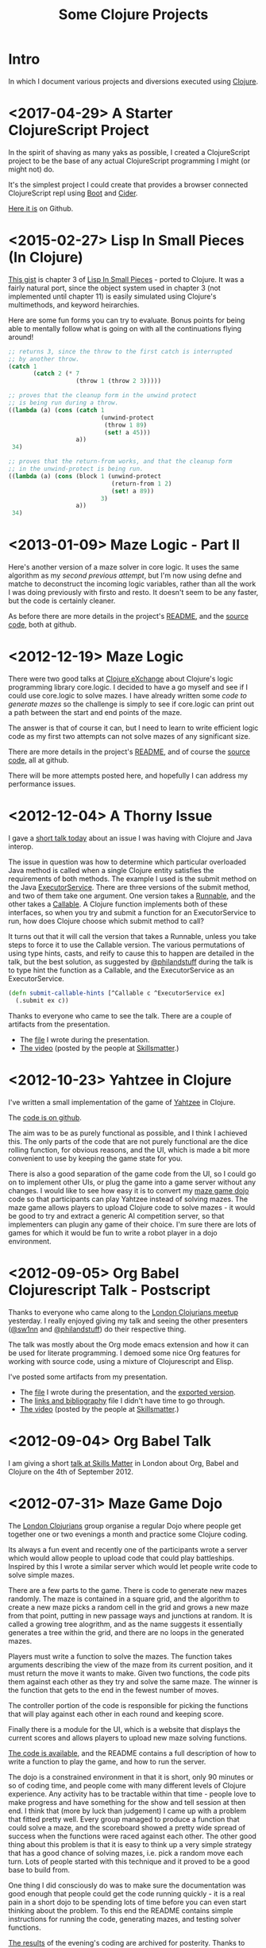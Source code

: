 # -*- org-html-postamble: t; org-html-postamble-format: (("en" "<p class=\"contact\">%e | @magic_bloat | Created with <a href=\"http://orgmode.org\">Org</a> | %d</p><p class=\"license\"><a rel=\"license\" href=\"http://creativecommons.org/licenses/by/3.0/\"><img alt=\"Creative Commons License\" style=\"border-width:0\" src=\"http://i.creativecommons.org/l/by/3.0/80x15.png\" /><br /></a>This work is licensed under a <a rel=\"license\" href=\"http://creativecommons.org/licenses/by/3.0/\">Creative Commons Attribution 3.0 Unported License</a>.</p>")); -*-
#+EMAIL: andrew.cowper@slothrop.net
#+OPTIONS: email:t num:nil
#+HTML_HEAD: <link rel="stylesheet" type="text/css" href="stylesheet.css" />
#+TITLE: Some Clojure Projects
* Intro
  :PROPERTIES:
  :tag:      intro
  :END:
In which I document various projects and diversions executed using
[[http://clojure.org][Clojure]].

* <2017-04-29> A Starter ClojureScript Project
  :PROPERTIES:
  :tag:      bare-cljs
  :END:
In the spirit of shaving as many yaks as possible, I created a
ClojureScript project to be the base of any actual ClojureScript
programming I might (or might not) do. 

It's the simplest project I could create that provides a browser
connected ClojureScript repl using [[http://boot-clj.com/][Boot]] and [[https://cider.readthedocs.io/en/latest/][Cider]].

[[https://github.com/bloat/bare-cljs][Here it is]] on Github.
* <2015-02-27> Lisp In Small Pieces (In Clojure)
  :PROPERTIES:
  :tag:      small-pieces-3
  :END:
[[https://gist.github.com/bloat/7ea25a931e3b2b930100#file-l-i-s-p-chapter-3][This gist]] is chapter 3 of [[http://www.amazon.com/Lisp-Small-Pieces-Christian-Queinnec/dp/0521545668][Lisp In Small Pieces]] - ported to Clojure. It was
a fairly natural port, since the object system used in chapter 3 (not
implemented until chapter 11) is easily simulated using Clojure's
multimethods, and keyword heirarchies. 

Here are some fun forms you can try to evaluate. Bonus points for
being able to mentally follow what is going on with all the
continuations flying around!

#+begin_src scheme
  ;; returns 3, since the throw to the first catch is interrupted 
  ;; by another throw.
  (catch 1
         (catch 2 (* 7
                     (throw 1 (throw 2 3)))))

  ;; proves that the cleanup form in the unwind protect 
  ;; is being run during a throw.
  ((lambda (a) (cons (catch 1
                            (unwind-protect
                             (throw 1 89)
                             (set! a 45)))
                     a))
   34)

  ;; proves that the return-from works, and that the cleanup form 
  ;; in the unwind-protect is being run.
  ((lambda (a) (cons (block 1 (unwind-protect
                               (return-from 1 2)
                               (set! a 89))
                            3)
                     a))
   34)
#+end_src
* <2013-01-09> Maze Logic - Part II
  :PROPERTIES:
  :tag:      maze-logic-2
  :END:
Here's another version of a maze solver in core logic. It uses the
same algorithm as my [[<2012-12-19> Maze Logic][second previous attempt]], but I'm now using defne
and matche to deconstruct the incoming logic variables, rather than
all the work I was doing previously with firsto and resto. It doesn't
seem to be any faster, but the code is certainly cleaner.

As before there are more details in the project's [[https://github.com/bloat/maze.logic/blob/master/README.org][README]], and the
[[https://github.com/bloat/maze.logic][source code]], both at github.
* <2012-12-19> Maze Logic
  :PROPERTIES:
  :tag:      maze-logic
  :END:
There were two good talks at [[http://skillsmatter.com/event/scala/clojure-exchange-2012][Clojure eXchange]] about Clojure's logic
programming library core.logic. I decided to have a go myself and see
if I could use core.logic to solve mazes. I have already written some
[[<2012-07-31> Maze Game Dojo][code to generate mazes]] so the challenge is simply to see if
core.logic can print out a path between the start and end points of
the maze.

The answer is that of course it can, but I need to learn to write
efficient logic code as my first two attempts can not solve mazes of
any significant size.

There are more details in the project's [[https://github.com/bloat/maze.logic/blob/master/README.org][README]], and of course the
[[https://github.com/bloat/maze.logic][source code]], all at github.

There will be more attempts posted here, and hopefully I can address
my performance issues.
* <2012-12-04> A Thorny Issue
  :PROPERTIES:
  :tag:      thorny
  :END:
I gave a [[http://skillsmatter.com/event/home/london-clojurians-user-group-1487][short talk today]] about an issue I was having with Clojure
and Java interop.

The issue in question was how to determine which particular overloaded
Java method is called when a single Clojure entity satisfies the
requirements of both methods. The example I used is the submit method
on the Java [[http://docs.oracle.com/javase/7/docs/api/java/util/concurrent/ExecutorService.html][ExecutorService]]. There are three versions of the submit
method, and two of them take one argument. One version takes a
[[http://docs.oracle.com/javase/7/docs/api/java/lang/Runnable.html][Runnable]], and the other takes a [[http://docs.oracle.com/javase/7/docs/api/java/util/concurrent/Callable.html][Callable]]. A Clojure function
implements both of these interfaces, so when you try and submit a
function for an ExecutorService to run, how does Clojure choose which
submit method to call?

It turns out that it will call the version that takes a Runnable,
unless you take steps to force it to use the Callable version. The
various permutations of using type hints, casts, and reify to cause
this to happen are detailed in the talk, but the best solution, as
suggested by [[http://twitter.com/philandstuff][@philandstuff]] during the talk is to type hint the
function as a Callable, and the ExecutorService as an ExecutorService.

#+begin_src clojure
(defn submit-callable-hints [^Callable c ^ExecutorService ex]
  (.submit ex c))
#+end_src

Thanks to everyone who came to see the talk. There are a couple of
artifacts from the presentation.

- The [[https://gist.github.com/4208492][file]] I wrote during the presentation.
- [[http://skillsmatter.com/podcast/home/a-thorny-issue-in-java-interop][The video]] (posted by the people at [[http://skillsmatter.com][Skillsmatter]].)

* <2012-10-23> Yahtzee in Clojure
  :PROPERTIES:
  :tag:      yahtzee
  :END:
I've written a small implementation of the game of [[http://en.wikipedia.org/wiki/Yahtzee][Yahtzee]] in Clojure.

The [[http://github.com/bloat/yahtzee][code is on github]].

The aim was to be as purely functional as possible, and I think I
achieved this. The only parts of the code that are not purely
functional are the dice rolling function, for obvious reasons, and the
UI, which is made a bit more convenient to use by keeping the game
state for you.

There is also a good separation of the game code from the UI, so I
could go on to implement other UIs, or plug the game into a game
server without any changes. I would like to see how easy it is to
convert my [[https://github.com/bloat/maze-game][maze game dojo]] code so that participants can play Yahtzee
instead of solving mazes. The maze game allows players to upload
Clojure code to solve mazes - it would be good to try and extract a
generic AI competition server, so that implementers can plugin any
game of their choice. I'm sure there are lots of games for which it
would be fun to write a robot player in a dojo environment.

* <2012-09-05> Org Babel Clojurescript Talk - Postscript
  :PROPERTIES:
  :tag:      org-babel-ps
  :END:
Thanks to everyone who came along to the [[http://skillsmatter.com/event/home/london-clojurians-user-group-1487][London Clojurians meetup]]
yesterday. I really enjoyed giving my talk and seeing the other
presenters ([[http://twitter.com/sw1nn][@sw1nn]] and [[http://twitter.com/philandstuff][@philandstuff]]) do their respective thing.

The talk was mostly about the Org mode emacs extension and how it can
be used for literate programming. I demoed some nice Org features for
working with source code, using a mixture of Clojurescript and Elisp.

I've posted some artifacts from my presentation.

- The [[https://raw.github.com/bloat/Org-Babel-Presentation/master/presentation.org][file]] I wrote during the presentation, and the [[http://git.slothrop.net/Org-Babel-Presentation/presentation.html][exported version]].
- The [[http://git.slothrop.net/Org-Babel-Presentation/links.html][links and bibliography]] file I didn't have time to go through.
- [[http://skillsmatter.com/podcast/home/lightening-talk-literate-programming-with-clojure-and-org-babel][The video]] (posted by the people at [[http://skillsmatter.com][Skillsmatter]].)

* <2012-09-04> Org Babel Talk
  :PROPERTIES:
  :tag:      org-babel-talk
  :END:
I am giving a short [[http://skillsmatter.com/event/clojure/london-clojurians-user-group-1487][talk at Skills Matter]] in London about Org, Babel and
Clojure on the 4th of September 2012.

* <2012-07-31> Maze Game Dojo
  :PROPERTIES:
  :tag:      maze-game-dojo
  :END:
The [[http://londonclojurians.org][London Clojurians]] group organise a regular Dojo where people get
together one or two evenings a month and practice some Clojure coding.

Its always a fun event and recently one of the participants wrote a
server which would allow people to upload code that could play
battleships. Inspired by this I wrote a similar server which would let
people write code to solve simple mazes.

There are a few parts to the game. There is code to generate new mazes
randomly. The maze is contained in a square grid, and the algorithm to
create a new maze picks a random cell in the grid and grows a new maze
from that point, putting in new passage ways and junctions at
random. It is called a growing tree alogrithm, and as the name
suggests it essentially generates a tree within the grid, and there
are no loops in the generated mazes.

Players must write a function to solve the mazes. The function takes
arguments describing the view of the maze from its current position,
and it must return the move it wants to make. Given two functions, the
code pits them against each other as they try and solve the same
maze. The winner is the function that gets to the end in the fewest
number of moves.

The controller portion of the code is responsible for picking the
functions that will play against each other in each round and keeping
score.

Finally there is a module for the UI, which is a website that displays
the current scores and allows players to upload new maze solving
functions.

[[https://github.com/bloat/maze-game][The code is available]], and the README contains a full description of
how to write a function to play the game, and how to run the server.

The dojo is a constrained environment in that it is short, only 90
minutes or so of coding time, and people come with many different
levels of Clojure experience. Any activity has to be tractable within
that time - people love to make progress and have something for the
show and tell session at then end. I think that (more by luck than
judgement) I came up with a problem that fitted pretty well. Every
group managed to produce a function that could solve a maze, and the
scoreboard showed a pretty wide spread of success when the functions
were raced against each other. The other good thing about this problem
is that it is easy to think up a very simple strategy that has a good
chance of solving mazes, i.e. pick a random move each turn. Lots of
people started with this technique and it proved to be a good base to
build from.

One thing I did consciously do was to make sure the documentation was
good enough that people could get the code running quickly - it is a
real pain in a short dojo to be spending lots of time before you can
even start thinking about the problem. To this end the README contains
simple instructions for running the code, generating mazes, and
testing solver functions.

[[http://git.slothrop.net/maze-game/index.html][The results]] of the evening's coding are archived for posterity. Thanks
to everyone who took part!

* <2012-06-30> ClojureScript Automata
  :PROPERTIES:
  :tag:      clojurescript-automata
  :END:
I last wrote a web application a long time ago, so I decided it was
time to dip my toes in the waters again and learn a little bit about
the modern way to do things. 

In the olden days we wrote JSPs for the front end, and EJBs for the
backend. For this experiment I didn't worry about any backend and
decided to write a front end application purely in ClojureScript. So I
learnt a bit about ClojureScript, CSS and a modern JavaScript API - in
this case Google Closure.

I also wanted to try my hand at Literate Programming, the technique
where a program is made more readable by mixing explanation and
exposition in with the source code. You can then generate a pure
source code file, or a nicely formatted document from the same source
file. For this I used [[http://orgmode.org][Org]] and its [[http://orgmode.org/worg/org-contrib/babel/][Babel]] extension.

The program I wrote draws diagrams of one-dimensional cellular
automata.

I exported the main source file to HTML and [[http://git.slothrop.net/automata][posted it here]].


